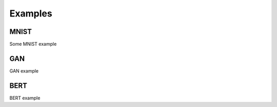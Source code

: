 Examples
====================

MNIST
-----
Some MNIST example

GAN
----
GAN example

BERT
----
BERT example
